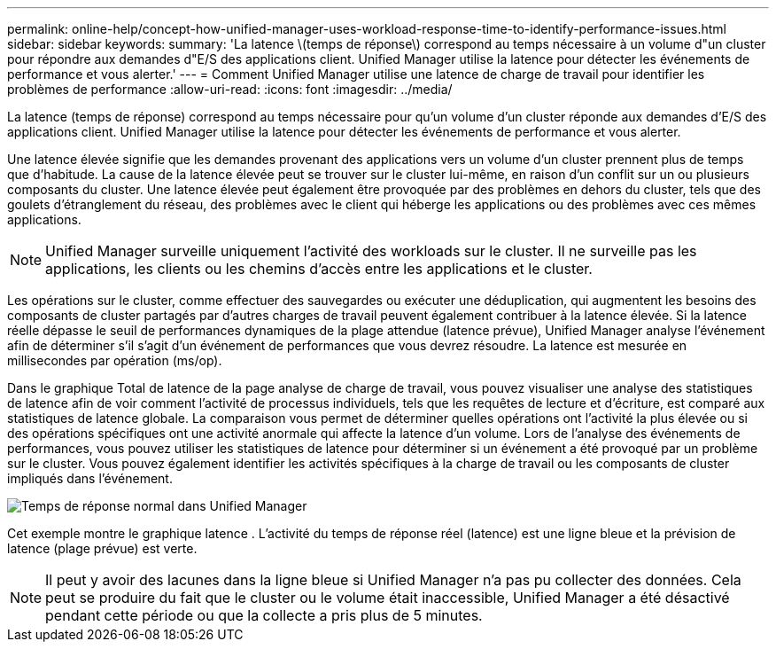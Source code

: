 ---
permalink: online-help/concept-how-unified-manager-uses-workload-response-time-to-identify-performance-issues.html 
sidebar: sidebar 
keywords:  
summary: 'La latence \(temps de réponse\) correspond au temps nécessaire à un volume d"un cluster pour répondre aux demandes d"E/S des applications client. Unified Manager utilise la latence pour détecter les événements de performance et vous alerter.' 
---
= Comment Unified Manager utilise une latence de charge de travail pour identifier les problèmes de performance
:allow-uri-read: 
:icons: font
:imagesdir: ../media/


[role="lead"]
La latence (temps de réponse) correspond au temps nécessaire pour qu'un volume d'un cluster réponde aux demandes d'E/S des applications client. Unified Manager utilise la latence pour détecter les événements de performance et vous alerter.

Une latence élevée signifie que les demandes provenant des applications vers un volume d'un cluster prennent plus de temps que d'habitude. La cause de la latence élevée peut se trouver sur le cluster lui-même, en raison d'un conflit sur un ou plusieurs composants du cluster. Une latence élevée peut également être provoquée par des problèmes en dehors du cluster, tels que des goulets d'étranglement du réseau, des problèmes avec le client qui héberge les applications ou des problèmes avec ces mêmes applications.

[NOTE]
====
Unified Manager surveille uniquement l'activité des workloads sur le cluster. Il ne surveille pas les applications, les clients ou les chemins d'accès entre les applications et le cluster.

====
Les opérations sur le cluster, comme effectuer des sauvegardes ou exécuter une déduplication, qui augmentent les besoins des composants de cluster partagés par d'autres charges de travail peuvent également contribuer à la latence élevée. Si la latence réelle dépasse le seuil de performances dynamiques de la plage attendue (latence prévue), Unified Manager analyse l'événement afin de déterminer s'il s'agit d'un événement de performances que vous devrez résoudre. La latence est mesurée en millisecondes par opération (ms/op).

Dans le graphique Total de latence de la page analyse de charge de travail, vous pouvez visualiser une analyse des statistiques de latence afin de voir comment l'activité de processus individuels, tels que les requêtes de lecture et d'écriture, est comparé aux statistiques de latence globale. La comparaison vous permet de déterminer quelles opérations ont l'activité la plus élevée ou si des opérations spécifiques ont une activité anormale qui affecte la latence d'un volume. Lors de l'analyse des événements de performances, vous pouvez utiliser les statistiques de latence pour déterminer si un événement a été provoqué par un problème sur le cluster. Vous pouvez également identifier les activités spécifiques à la charge de travail ou les composants de cluster impliqués dans l'événement.

image::../media/opm-expected-range-and-rt-jpg.png[Temps de réponse normal dans Unified Manager]

Cet exemple montre le graphique latence . L'activité du temps de réponse réel (latence) est une ligne bleue et la prévision de latence (plage prévue) est verte.

[NOTE]
====
Il peut y avoir des lacunes dans la ligne bleue si Unified Manager n'a pas pu collecter des données. Cela peut se produire du fait que le cluster ou le volume était inaccessible, Unified Manager a été désactivé pendant cette période ou que la collecte a pris plus de 5 minutes.

====